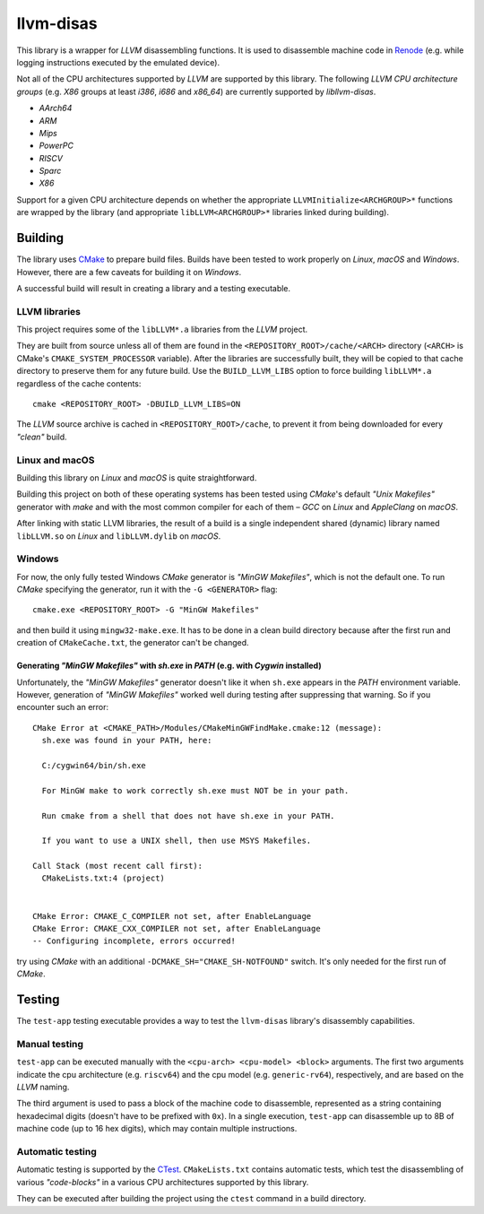 llvm-disas
==========

This library is a wrapper for *LLVM* disassembling functions.
It is used to disassemble machine code in `Renode <https://renode.io>`_ (e.g. while logging instructions executed by the emulated device).

Not all of the CPU architectures supported by *LLVM* are supported by this library.
The following *LLVM CPU architecture groups* (e.g. *X86* groups at least *i386*, *i686* and *x86_64*) are currently supported by *libllvm-disas*.

- *AArch64*
- *ARM*
- *Mips*
- *PowerPC*
- *RISCV*
- *Sparc*
- *X86*

Support for a given CPU architecture depends on whether the appropriate ``LLVMInitialize<ARCHGROUP>*`` functions are wrapped by the library (and appropriate ``libLLVM<ARCHGROUP>*`` libraries linked during building).

Building
--------

The library uses `CMake <https://cmake.org/>`_ to prepare build files.
Builds have been tested to work properly on *Linux*, *macOS* and *Windows*.
However, there are a few caveats for building it on *Windows*.

A successful build will result in creating a library and a testing executable.

LLVM libraries
++++++++++++++

This project requires some of the ``libLLVM*.a`` libraries from the *LLVM* project.

They are built from source unless all of them are found in the ``<REPOSITORY_ROOT>/cache/<ARCH>`` directory (``<ARCH>`` is CMake's ``CMAKE_SYSTEM_PROCESSOR`` variable).
After the libraries are successfully built, they will be copied to that cache directory to preserve them for any future build.
Use the ``BUILD_LLVM_LIBS`` option to force building ``libLLVM*.a`` regardless of the cache contents::

    cmake <REPOSITORY_ROOT> -DBUILD_LLVM_LIBS=ON

The *LLVM* source archive is cached in ``<REPOSITORY_ROOT>/cache``, to prevent it from being downloaded for every *"clean"* build.

Linux and macOS
+++++++++++++++

Building this library on *Linux* and *macOS* is quite straightforward.

Building this project on both of these operating systems has been tested using *CMake*'s default *"Unix Makefiles"* generator with *make* and with the most common compiler for each of them – *GCC* on *Linux* and *AppleClang* on *macOS*.

After linking with static LLVM libraries, the result of a build is a single independent shared (dynamic) library named ``libLLVM.so`` on *Linux* and ``libLLVM.dylib`` on *macOS*.

Windows
+++++++

For now, the only fully tested Windows *CMake* generator is *"MinGW Makefiles"*, which is not the default one.
To run *CMake* specifying the generator, run it with the ``-G <GENERATOR>`` flag::

   cmake.exe <REPOSITORY_ROOT> -G "MinGW Makefiles"

and then build it using ``mingw32-make.exe``.
It has to be done in a clean build directory because after the first run and creation of ``CMakeCache.txt``, the generator can't be changed.

Generating *"MinGW Makefiles"* with *sh.exe* in *PATH* (e.g. with *Cygwin* installed)
^^^^^^^^^^^^^^^^^^^^^^^^^^^^^^^^^^^^^^^^^^^^^^^^^^^^^^^^^^^^^^^^^^^^^^^^^^^^^^^^^^^^^

Unfortunately, the *"MinGW Makefiles"* generator doesn't like it when ``sh.exe`` appears in the *PATH* environment variable.
However, generation of *"MinGW Makefiles"* worked well during testing after suppressing that warning.
So if you encounter such an error::

        CMake Error at <CMAKE_PATH>/Modules/CMakeMinGWFindMake.cmake:12 (message):
          sh.exe was found in your PATH, here:

          C:/cygwin64/bin/sh.exe

          For MinGW make to work correctly sh.exe must NOT be in your path.

          Run cmake from a shell that does not have sh.exe in your PATH.

          If you want to use a UNIX shell, then use MSYS Makefiles.

        Call Stack (most recent call first):
          CMakeLists.txt:4 (project)


        CMake Error: CMAKE_C_COMPILER not set, after EnableLanguage
        CMake Error: CMAKE_CXX_COMPILER not set, after EnableLanguage
        -- Configuring incomplete, errors occurred!

try using *CMake* with an additional ``-DCMAKE_SH="CMAKE_SH-NOTFOUND"`` switch.
It's only needed for the first run of *CMake*.

Testing
-------

The ``test-app`` testing executable provides a way to test the ``llvm-disas`` library's disassembly capabilities.

Manual testing
++++++++++++++

``test-app`` can be executed manually with the ``<cpu-arch> <cpu-model> <block>`` arguments.
The first two arguments indicate the cpu architecture (e.g. ``riscv64``) and the cpu model (e.g. ``generic-rv64``), respectively, and are based on the *LLVM* naming.

The third argument is used to pass a block of the machine code to disassemble, represented as a string containing hexadecimal digits (doesn't have to be prefixed with ``0x``).
In a single execution, ``test-app`` can disassemble up to 8B of machine code (up to 16 hex digits), which may contain multiple instructions.

Automatic testing 
+++++++++++++++++

Automatic testing is supported by the `CTest <https://gitlab.kitware.com/cmake/community/-/wikis/doc/ctest/Testing-With-CTest>`_.
``CMakeLists.txt`` contains automatic tests, which test the disassembling of various *"code-blocks"* in a various CPU architectures supported by this library.

They can be executed after building the project using the ``ctest`` command in a build directory.
